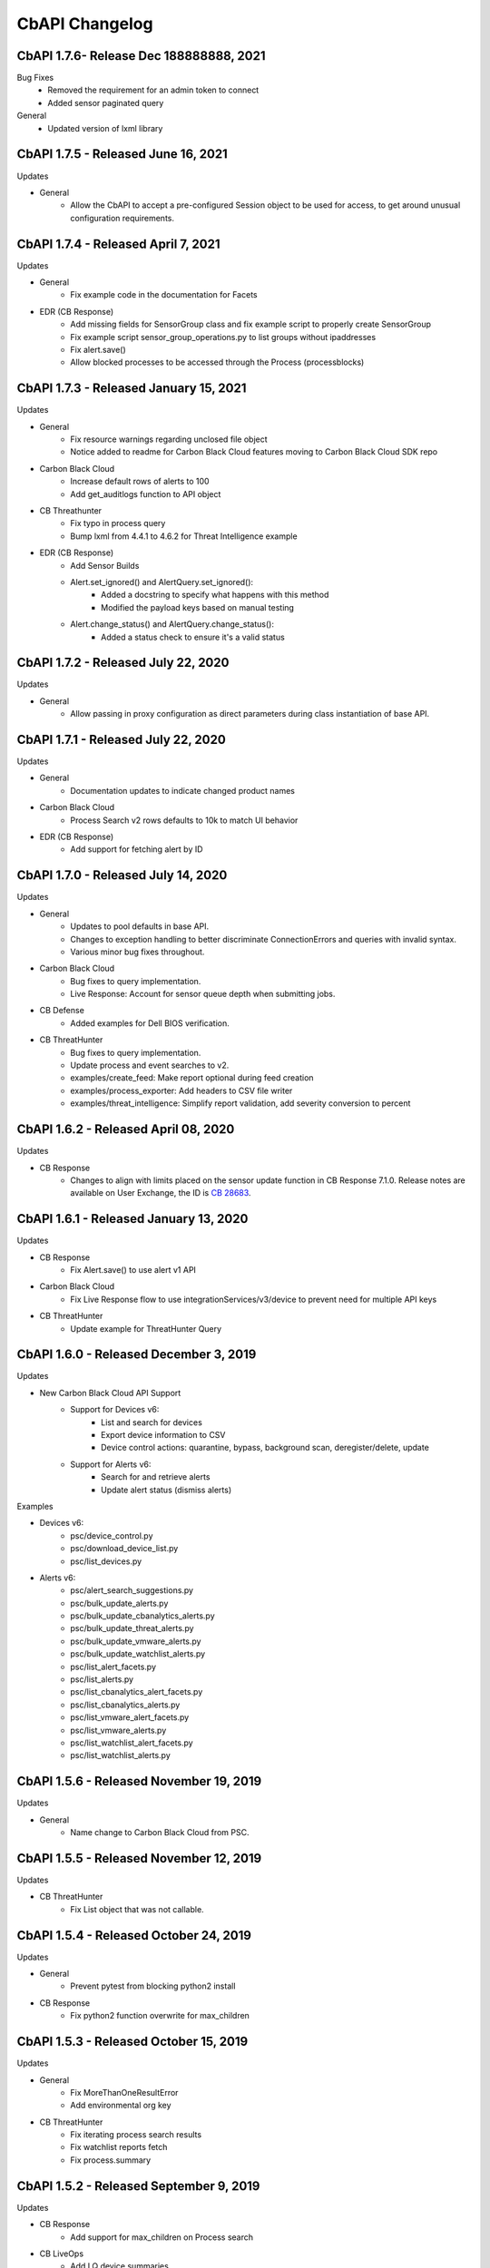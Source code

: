CbAPI Changelog
===============
.. top-of-changelog (DO NOT REMOVE THIS COMMENT)

CbAPI 1.7.6- Release Dec 188888888, 2021
------------------------------------

Bug Fixes
 * Removed the requirement for an admin token to connect
 * Added sensor paginated query

General
 * Updated version of lxml library


CbAPI 1.7.5 - Released June 16, 2021
------------------------------------

Updates

* General
    * Allow the CbAPI to accept a pre-configured Session object to be used for access, to get around unusual configuration requirements.

CbAPI 1.7.4 - Released April 7, 2021
------------------------------------

Updates

* General
    * Fix example code in the documentation for Facets
* EDR (CB Response)
    * Add missing fields for SensorGroup class and fix example script to properly create SensorGroup
    * Fix example script sensor_group_operations.py to list groups without ipaddresses
    * Fix alert.save()
    * Allow blocked processes to be accessed through the Process (processblocks)


CbAPI 1.7.3 - Released January 15, 2021
------------------------------------

Updates

* General
    * Fix resource warnings regarding unclosed file object
    * Notice added to readme for Carbon Black Cloud features moving to Carbon Black Cloud SDK repo
* Carbon Black Cloud
     * Increase default rows of alerts to 100
     * Add get_auditlogs function to API object
* CB Threathunter
    * Fix typo in process query
    * Bump lxml from 4.4.1 to 4.6.2 for Threat Intelligence example
* EDR (CB Response)
    * Add Sensor Builds
    * Alert.set_ignored() and AlertQuery.set_ignored():
        * Added a docstring to specify what happens with this method
        * Modified the payload keys based on manual testing
    * Alert.change_status() and AlertQuery.change_status():
        * Added a status check to ensure it's a valid status


CbAPI 1.7.2 - Released July 22, 2020
------------------------------------

Updates

* General
    * Allow passing in proxy configuration as direct parameters during class instantiation of base API.


CbAPI 1.7.1 - Released July 22, 2020
------------------------------------

Updates

* General
    * Documentation updates to indicate changed product names
* Carbon Black Cloud
    * Process Search v2 rows defaults to 10k to match UI behavior
* EDR (CB Response)
    * Add support for fetching alert by ID


CbAPI 1.7.0 - Released July 14, 2020
------------------------------------

Updates

* General
    * Updates to pool defaults in base API.
    * Changes to exception handling to better discriminate ConnectionErrors and queries with invalid syntax.
    * Various minor bug fixes throughout.
* Carbon Black Cloud
    * Bug fixes to query implementation.
    * Live Response: Account for sensor queue depth when submitting jobs.
* CB Defense
    * Added examples for Dell BIOS verification.
* CB ThreatHunter
    * Bug fixes to query implementation.
    * Update process and event searches to v2.
    * examples/create_feed: Make report optional during feed creation
    * examples/process_exporter: Add headers to CSV file writer
    * examples/threat_intelligence: Simplify report validation, add severity conversion to percent

CbAPI 1.6.2 - Released April 08, 2020
-------------------------------------

Updates

* CB Response
    * Changes to align with limits placed on the sensor update function in CB Response 7.1.0. Release notes are available on User Exchange, the ID is `CB 28683 <https://community.carbonblack.com/t5/Documentation-Downloads/CB-Response-7-1-0-Server-Release-Notes/ta-p/88027>`_.

CbAPI 1.6.1 - Released January 13, 2020
---------------------------------------

Updates

* CB Response
	* Fix Alert.save() to use alert v1 API
* Carbon Black Cloud
	* Fix Live Response flow to use integrationServices/v3/device to prevent need for multiple API keys
* CB ThreatHunter
	* Update example for ThreatHunter Query

CbAPI 1.6.0 - Released December 3, 2019
---------------------------------------

Updates

* New Carbon Black Cloud API Support
	* Support for Devices v6:
		* List and search for devices
		* Export device information to CSV
		* Device control actions: quarantine, bypass, background scan, deregister/delete, update
	* Support for Alerts v6:
		* Search for and retrieve alerts
		* Update alert status (dismiss alerts)

Examples

* Devices v6:
	*	psc/device_control.py
	*	psc/download_device_list.py
	*	psc/list_devices.py
* Alerts v6:
	*	psc/alert_search_suggestions.py
	*	psc/bulk_update_alerts.py
	*	psc/bulk_update_cbanalytics_alerts.py
	*	psc/bulk_update_threat_alerts.py
	*	psc/bulk_update_vmware_alerts.py
	*	psc/bulk_update_watchlist_alerts.py
	*	psc/list_alert_facets.py
	*	psc/list_alerts.py
	*	psc/list_cbanalytics_alert_facets.py
	*	psc/list_cbanalytics_alerts.py
	*	psc/list_vmware_alert_facets.py
	*	psc/list_vmware_alerts.py
	*	psc/list_watchlist_alert_facets.py
	*	psc/list_watchlist_alerts.py

CbAPI 1.5.6 - Released November 19, 2019
----------------------------------------

Updates

* General
    * Name change to Carbon Black Cloud from PSC.

CbAPI 1.5.5 - Released November 12, 2019
----------------------------------------

Updates

* CB ThreatHunter
    * Fix List object that was not callable.

CbAPI 1.5.4 - Released October 24, 2019
----------------------------------------

Updates

* General
    * Prevent pytest from blocking python2 install

* CB Response
    * Fix python2 function overwrite for max_children

CbAPI 1.5.3 - Released October 15, 2019
----------------------------------------

Updates

* General
    * Fix MoreThanOneResultError
    * Add environmental org key

* CB ThreatHunter
    * Fix iterating process search results
    * Fix watchlist reports fetch
    * Fix process.summary


CbAPI 1.5.2 - Released September 9, 2019
----------------------------------------

Updates

* CB Response
    * Add support for max_children on Process search
* CB LiveOps
    * Add LQ device summaries
    * Add faceting for LQ results and LQ device summaries
    * Add LQ run history
* CB ThreatHunter
    * Fix an invalid search job creation

CbAPI 1.5.1 - Released July 23, 2019
----------------------------------------

Updates

* CB Response
    * Require CBAPI users to obtain their API token from the CB Response console.
* CB LiveOps
    * Fixing a build issue


CbAPI 1.5.0 - Released July 23, 2019
----------------------------------------

Updates

* CB LiveOps
    * Start new LiveQuery (LQ) runs
    * Fetch LQ results
    * View LQ run status
    * Filter on LQ results
* PSC Org Key Management
    * Added support for org key management within CBAPI
    * Credentials utility for org keys
    * PR #166, #169, #170

Examples

* LiveQuery - manage_run.py
* LiveQuery - run_search.py


CbAPI 1.4.5 - Released July 11, 2019
----------------------------------------

Updates

* CB ThreatHunter
    * Route updates for process search, feed management, watchlist management
    * Enforce org_key presence
    * Org-based process search
    * Org-based event search
    * Org-based tree queries
* Minor updates for Python3 Compatibility

Examples

* Updated CB TH Process Search Example
* Added process_guid to process_tree example for ThreatHunter

CbAPI 1.4.4 - Released July 3, 2019
----------------------------------------

Updates

* Carbon Black UBS Support PR `#142 <https://github.com/carbonblack/cbapi-python/pull/142>`_
* CB Response - Fixing bulk update for Alerts to use v1 route
* Updates to use yaml safe_load `#157 <https://github.com/carbonblack/cbapi-python/pull/157>`_

Examples

* Refactored Carbon Black ThreatHunter examples
* Added process_guid to process_tree example for ThreatHunter

CbAPI 1.4.3 - Released May 7, 2019
----------------------------------------

Updates

* CB ThreatHunter - Feed fixes `#156 <https://github.com/carbonblack/cbapi-python/pull/156>`_
* CB Response - Change Alert model object to use v2 route `#155 <https://github.com/carbonblack/cbapi-python/pull/155>`_
* CB Response - Only view active LR sessions `#154 <https://github.com/carbonblack/cbapi-python/pull/154>`_
* Removing refs to VT alliance feeds `#144 <https://github.com/carbonblack/cbapi-python/pull/144>`_

Examples

* CB Defense - Create list_events_with_cmdline_csv.py `#152 <https://github.com/carbonblack/cbapi-python/pull/152>`_
* CB Defense - Updated import link to proper module `#148 <https://github.com/carbonblack/cbapi-python/pull/148>`_

CbAPI 1.4.2 - Released March 27, 2019
----------------------------------------

This release introduces additional support for CB PSC's ThreatHunter APIs

* Threat Intelligence APIs

CbAPI 1.4.1 - Released January 10, 2019
----------------------------------------

* Bug fixes
* Adding to authorized error to make it clear that users should check API creds

CbAPI 1.4.0 - Released January 10, 2019
----------------------------------------

This release introduces support for CB PSC's ThreatHunter APIs

* Process, Tree, and Search are supported with more to come

CbAPI 1.3.6 - Released February 14, 2018
----------------------------------------

This release has one critical fix:

* Fix a fatal exception when connecting to CB Response 6.1.x servers

CbAPI 1.3.5 - Released February 2, 2018
---------------------------------------

This release includes bugfixes and contributions from the Carbon Black community.

All products:

* More Python 3 compatibility fixes.
* Fix the ``wait_for_completion`` and ``wait_for_output`` options in the Live Response ``.create_process()`` method.
  If ``wait_for_completion`` is True, the call to ``.create_process()`` will block until the remote process
  has exited. If ``wait_for_output`` is True, then ``.create_process()`` will additionally wait until the output
  of the remote process is ready and return that output to the caller. Setting ``wait_for_output`` to True automatically
  sets ``wait_for_completion`` to True as well.
* The ``BaseAPI`` constructor now takes three new optional keyword arguments to control the underlying connection
  pool: ``pool_connections``, ``pool_maxsize``, and ``pool_block``. These arguments are sent to the underlying
  ``HTTPAdapter`` used when connecting to the Carbon Black server. For more information on these parameters, see
  the `Python requests module API documentation for HTTPAdapter <http://docs.python-requests.org/en/master/api/#requests.adapters.HTTPAdapter>`_.

CB Defense:

* Date/time stamps in the Device model object are now represented as proper Python datetime objects, rather than
  integers.
* The ``policy_operations.py`` example script's "Replace Rule" command is fixed.
* Add the CB Live Response job-based API.
* Add a new example script ``list_devices.py``

CB Response:

* The ``Process`` and ``Binary`` model objects now return None by default when a non-existent attribute is referenced,
  rather than throwing an exception.
* Fixes to ``walk_children.py`` example script.
* Fix exceptions in enumerating child processes, retrieving path and MD5sums from processes.
* Multiple ``.where()`` clauses can now be used in the ``Sensor`` model object.
* Workaround implemented for retrieving/managing more than 500 banned hashes.
* Alert bulk operations now work on batches of 500 alerts.
* ``.flush_events()`` method on ``Sensor`` model object no longer throws an exception on CB Response 6.x servers.
* ``.restart_sensor()`` method now available for ``Sensor`` model object.
* Fix ``user_operations.py`` example script to eliminate exception when adding a new user to an existing team.
* Add ``.remove_team()`` method on ``User`` model object.
* Automatically set ``cb.legacy_5x_mode`` query parameter for all Process queries whenever a legacy Solr core (from
  CB Response 5.x) is loaded.
* Added ``.use_comprehensive_search()`` method to enable the "comprehensive search" option on a Process query.
  See the `CB Developer Network documentation on Comprehensive Search
  <https://developer.carbonblack.com/reference/enterprise-response/6.1/process-api-changes/#process-joining-comprehensive-search>`_
  for more information on "comprehensive search".
* Add ``.all_childprocs()``, ``.all_modloads()``, ``.all_filemods()``, ``.all_regmods()``, ``.all_crossprocs()``,
  and ``.all_netconns()`` methods to retrieve process events from all segments, rather than the current process segment.
  You can also use the special segment "0" to retrieve process events across all segments.
* Fix ``cmdline_filters`` in the ``IngressFilter`` model object.

App Control (CB Protection):

* Tamper Protection can now be set and cleared in the ``Computer`` model object.


CbAPI 1.3.4 - Released September 14, 2017
-----------------------------------------

This release includes a critical security fix and small bugfixes.

Security fix:

* The underlying CbAPI connection class erroneously disabled hostname validation by default. This does *not* affect
  code that uses CbAPI through the public interfaces documented here; it only affects code that accesses the new
  ``CbAPISessionAdapter`` class directly. This class was introduced in version 1.3.3.
  Regardless, it is strongly recommended that all users currently using 1.3.3 upgrade to 1.3.4.

Bug fixes:

* Add rule filename parameter to CB Defense ``policy_operations.py`` script's ``add-rule`` command.
* Add support for ``tamperProtectionActive`` attribute to App Control's (CB Protection) ``Computer`` object.
* Work around CB Response issue- the ``/api/v1/sensor`` route incorrectly returns an HTTP 500 if no sensors match the
  provided query. CbAPI now catches this exception and will instead return an empty set back to the caller.


CbAPI 1.3.3 - Released September 1, 2017
----------------------------------------

This release includes security improvements and bugfixes.

Security changes:

* CbAPI enforces the use of HTTPS when connecting to on-premise CB Response servers.
* CbAPI can optionally require TLSv1.2 when connecting to Carbon Black servers.

  * Note that some versions of Python and OpenSSL, notably the version of OpenSSL packaged with Mac OS X, do not support
    TLSv1.2. This will cause CbAPI to fail to connect to CB Response 6.1+ servers which require TLSv1.2 cipher suites.
  * A new command, ``cbapi check-tls``, will report the TLS version supported by your platform.
  * To enforce the use of TLSv1.2 when connecting to a server, add ``ssl_force_tls_1_2=True`` to that server's
    credential profile.

* Add the ability to "pin" a specific server certificate to a credential profile.

  * You can now force TLS certificate verification on self-signed, on-premise installations of EDR (CB Response) or App Control (Protection)
    through the ``ssl_cert_file`` option in the credential profile.
  * To "pin" a server certificate, save the PEM-formatted server certificate to a file, and put the full path to that
    PEM file in the ``ssl_cert_file`` option of that server's credential profile.
  * When using this option with on-premise CB Response servers, you may also have to set
    ``ssl_verify_hostname=False`` as the hostname in the certificate generated at install time is ``localhost`` and
    will not match the server's hostname or IP address. This option will still validate that the server's certificate
    is valid and matches the copy in the ``ssl_cert_file`` option.

Changes for CB Protection:

* The API now sets the appropriate "GET" query fields when changing fields such as the ``debugFlags`` on the Computer
  object.
* The ``.template`` attribute on the Computer model object has been renamed ``.templateComputer``.
* Remove AppCatalog and AppTemplate model objects.

Changes for CB Response:

* Added ``.webui_link`` property to CB Response Query objects.
* Added ``ban_hash.py`` example.

Bug Fixes:

* Error handling is improved on Python 3. Live Response auto-reconnect functionality is now fixed on Python 3 as
  a result.
* Workaround implemented for CB Response 6.1 where segment_ids are truncated on Alerts. The ``.process`` attribute on
  an Alert now ignores the ``segment_id`` and links to the first Process segment.
* Fixed issue with ``Binary.signed`` and ``CbModLoadEvent.is_signed``.


CbAPI 1.3.2 - Released August 10, 2017
--------------------------------------

This release introduces the Policy API for CB Defense. A sample ``policy_operations.py`` script is now included
in the ``examples`` directory for CB Defense.

Other changes:

* CB Response

  * Bugfixes to the ``User`` Model Object.
  * New ``user_operations.py`` example script to manage users & teams.
  * Additional ``Team`` Model Object to add/remove/modify user teams.
  * New ``check_datasharing.py`` example script to check if third party data sharing is enabled for binaries on any sensor groups.
  * Documentation fix for the ``User`` Model Object.
  * Fix to the ``watchlist_operations.py`` example script.


CbAPI 1.3.1 - Released August 3, 2017
-------------------------------------

This is a bugfix release with minor changes:

* CB Response

  * Add ``partition_operations.py`` script to demonstrate the use of the StoragePartition model object.
  * Fix errors when accessing the ``.start`` attribute of child processes.
  * Fix errors generated by the ``walk_children.py`` example script. The output has been changed as well to indicate
    the process lifetime, console UI link, and command lines.
  * Add an ``.end`` attribute to the Process model object. This attribute reports back either ``None`` if the
    process is still executing, or the last event time associated with the process if it has exited. See the
    ``walk_children.py`` script for an example of how to calculate process lifetime.
  * Fix errors when using the ``.parents`` attribute of a Process.
  * Add ``wait_for_completion`` flag to ``create_process`` Live Response method, and default to ``True``. The
    ``create_process`` method will now wait for the target process to complete before returning.

* CB Defense

  * Add ``wait_for_completion`` flag to ``create_process`` Live Response method, and default to ``True``. The
    ``create_process`` method will now wait for the target process to complete before returning.


CbAPI 1.3.0 - Released July 27, 2017
------------------------------------

This release introduces the Live Response API for CB Defense. A sample ``cblr_cli.py`` script is now included in the
``examples`` directory for both CB Response and CB Defense.

Other changes:

* CB Protection

  * You can now create new ``FileRule`` and ``Policy`` model objects in cbapi.

* CB Response

  * Added ``watchlist_exporter.py`` and ``watchlist_importer.py`` scripts to the CB Response examples directory.
    These scripts allow you to export Watchlist data in a human- and machine-readable JSON format and then re-import them into another CB Response server.
  * The ``Sensor`` Model Object now uses the non-paginated (v1) API by default. This fixes any issues encountered when
    iterating over all the sensors and receiving duplicate and/or missing sensors.
  * Fix off-by-one error in ``CbCrossProcess`` object.
  * Fix issue iterating through ``Process`` Model Objects when accessing processes generated from a 5.2 server
    after upgrading to 6.1.
  * Reduce number of API requests required when accessing sibling information (parents, children, and siblings) from the
    ``Process`` Model Object.
  * Retrieve all events for a process when using ``segment`` ID of zero on a CB Response 6.1 server.
  * Behavior of ``Process.children`` attribute has changed:

    * Only one entry is present per child (before there were up to two; one for the spawn event, one for the
      terminate event)
    * The timestamp is derived from the start time of the process, not the timestamp from the spawn event.
      the two timestamps will be off by a few microseconds.
    * The old behavior is still available by using the ``Process.childprocs`` attribute instead. This incurs a
      performance penalty as another API call will have to be made to collect the childproc information.

  * ``Binary`` Model Object now returns False for ``.is_signed`` attribute if it is set to ``(Unknown)``.

* Moved the ``six`` Python module into cbapi and removed the external dependency.

CbAPI 1.2.0 - Released June 22, 2017
------------------------------------

This release introduces compatibility with our new product, CB Defense, as well as adding new Model Objects introduced
in the CB Protection 8.0 APIs.

Other changes:

* CB Response

  * New method ``synchronize()`` added to the ``Feed`` Model Object

* Bug fixes and documentation improvements

CbAPI 1.1.1 - Released June 2, 2017
-----------------------------------

This release includes compatibility fixes for CB Response 6.1. Changes from 1.0.1 include:

* Substantial changes to the ``Process`` Model Object for CB Response 6.1. See details below.
* New ``StoragePartition`` Model Object to control Solr core loading/unloading in CB Response 6.1.
* New ``IngressFilter`` Model Object to control ingress filter settings in CB Response 6.1.
* Fix issues with ``event_export.py`` example script.
* Add ``.all_events`` property to the ``Process`` Model Object to expose a list of all events across all segments.
* Add example script to perform auto-banning based on watchlist hits from CB Event Forwarder S3 output files.
* Add bulk operations to the ``ThreatReport`` and ``Alert`` Query objects:

  * You can now call ``.set_ignored()``, ``.assign()``, and ``.change_status()`` on an ``Alert`` Query object to change
    the respective fields for every Alert that matches the query.
  * You can now call ``.set_ignored()`` on a ``ThreatReport`` Query object to set or clear the ignored flag for every
    ThreatReport that matches the query.

Changes to ``Process`` Model Object for CB Response 6.1
~~~~~~~~~~~~~~~~~~~~~~~~~~~~~~~~~~~~~~~~~~~~~~~~~~~~~~~

CB Response 6.1 uses a new way of recording process events that greatly increases the speed and scale of collection,
allowing you to store and search data for more endpoints on the same hardware. Details on the new database format
can be found on the Developer Network website at the `Process API Changes for CB Response 6.0
<https://developer.carbonblack.com/reference/enterprise-response/6.1/process-api-changes/>`_ page.

The ``Process`` Model Object traditionally referred to a single "segment" of events in the CB Response database. In
CB Response versions prior to 6.0, a single segment will include up to 10,000 individual endpoint events, enough to
handle over 95% of the typical event activity for a given process. Therefore, even though a ``Process`` Model Object
technically refers to a single *segment* in a process, since most processes had less than 10,000 events and therefore
were only comprised of a single segment, this distinction wasn't necessary.

However, now that processes are split across many segments, a better way of handling this is necessary. Therefore,
CB Response 6.0 introduces the new ``.group_by()`` method. This method is new in cbapi 1.1.0 and is part of five
new query filters available when communicating with a CB Response 6.1 server. These filters are accessible via methods
on the ``Process`` Query object. These new methods are:

* ``.group_by()`` - Group the result set by a field in the response. Typically you will want to group by ``id``, which
  will ensure that the result set only has one result per *process* rather than one result per *event segment*. For
  more information on processes, process segments, and how segments are stored in CB Response 6.0, see the
  `Process API Changes for CB Response 6.0 <https://developer.carbonblack.com/reference/enterprise-response/6.1/process-api-changes/>`_
  page on the Developer Network website.
* ``.min_last_update()`` - Only return processes that have events after a given date/time stamp (relative to the
  individual sensor's clock)
* ``.max_last_update()`` - Only return processes that have events before a given date/time stamp (relative to the
  individual sensor's clock)
* ``.min_last_server_update()`` - Only return processes that have events after a given date/time stamp (relative to the
  CB Response server's clock)
* ``.max_last_server_update()`` - Only return processes that have events before a given date/time stamp (relative to the
  CB Response server's clock)

Examples for new Filters
~~~~~~~~~~~~~~~~~~~~~~~~

Let's take a look at an example::

    >>> from datetime import datetime, timedelta
    >>> yesterday = datetime.utcnow() - timedelta(days=1)      # Get "yesterday" in GMT
    >>> for proc in c.select(Process).where("process_name:cmd.exe").min_last_update(yesterday):
    ...     print proc.id, proc.segment
    DEBUG:cbapi.connection:HTTP GET /api/v1/process?cb.min_last_update=2017-05-21T18%3A41%3A58Z&cb.urlver=1&facet=false&q=process_name%3Acmd.exe&rows=100&sort=last_update+desc&start=0 took 2.164s (response 200)
    00000001-0000-0e48-01d2-c2a397f4cfe0 1495465643405
    00000001-0000-0e48-01d2-c2a397f4cfe0 1495465407157
    00000001-0000-0e48-01d2-c2a397f4cfe0 1495463680155
    00000001-0000-0e48-01d2-c2a397f4cfe0 1495463807694
    00000001-0000-0e48-01d2-c2a397f4cfe0 1495463543944
    00000001-0000-0e48-01d2-c2a397f4cfe0 1495463176570
    00000001-0000-0e48-01d2-c2a397f4cfe0 1495463243492

Notice that the "same" process ID is returned seven times, but with seven different segment IDs. CB Response will
return *every* process event segment that matches a given query, in this case, any event segment that contains the
process command name ``cmd.exe``.

That is, however, most likely not what you wanted. Instead, you'd like a list of the *unique* processes associated with
the command name ``cmd.exe``. Just add the ``.group_by("id")`` filter to your query::

    >>> for proc in c.select(Process).where("process_name:cmd.exe").min_last_update(yesterday).group_by("id"):
    ...     print proc.id, proc.segment
    DEBUG:cbapi.connection:HTTP GET /api/v1/process?cb.group=id&cb.min_last_update=2017-05-21T18%3A41%3A58Z&cb.urlver=1&facet=false&q=process_name%3Acmd.exe&rows=100&sort=last_update+desc&start=0 took 2.163s (response 200)
    00000001-0000-0e48-01d2-c2a397f4cfe0 1495465643405
